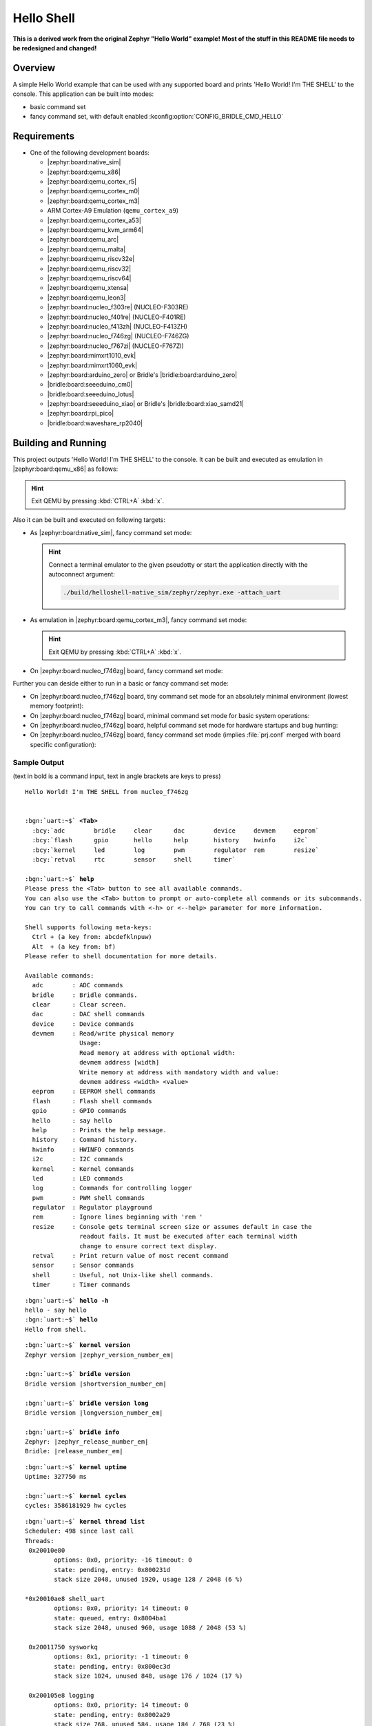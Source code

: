 .. _helloshell-sample:

Hello Shell
###########

**This is a derived work from the original Zephyr "Hello World" example!**
**Most of the stuff in this README file needs to be redesigned and changed!**

Overview
********

A simple Hello World example that can be used with any supported board and
prints 'Hello World! I'm THE SHELL' to the console. This application can be
built into modes:

* basic command set
* fancy command set, with default enabled :kconfig:option:`CONFIG_BRIDLE_CMD_HELLO`

Requirements
************

* One of the following development boards:

  * |zephyr:board:native_sim|
  * |zephyr:board:qemu_x86|
  * |zephyr:board:qemu_cortex_r5|
  * |zephyr:board:qemu_cortex_m0|
  * |zephyr:board:qemu_cortex_m3|
  * ARM Cortex-A9 Emulation (``qemu_cortex_a9``)
  * |zephyr:board:qemu_cortex_a53|
  * |zephyr:board:qemu_kvm_arm64|
  * |zephyr:board:qemu_arc|
  * |zephyr:board:qemu_malta|
  * |zephyr:board:qemu_riscv32e|
  * |zephyr:board:qemu_riscv32|
  * |zephyr:board:qemu_riscv64|
  * |zephyr:board:qemu_xtensa|
  * |zephyr:board:qemu_leon3|
  * |zephyr:board:nucleo_f303re| (NUCLEO-F303RE)
  * |zephyr:board:nucleo_f401re| (NUCLEO-F401RE)
  * |zephyr:board:nucleo_f413zh| (NUCLEO-F413ZH)
  * |zephyr:board:nucleo_f746zg| (NUCLEO-F746ZG)
  * |zephyr:board:nucleo_f767zi| (NUCLEO-F767ZI)
  * |zephyr:board:mimxrt1010_evk|
  * |zephyr:board:mimxrt1060_evk|
  * |zephyr:board:arduino_zero| or Bridle's |bridle:board:arduino_zero|
  * |bridle:board:seeeduino_cm0|
  * |bridle:board:seeeduino_lotus|
  * |zephyr:board:seeeduino_xiao| or Bridle's |bridle:board:xiao_samd21|
  * |zephyr:board:rpi_pico|
  * |bridle:board:waveshare_rp2040|

Building and Running
********************

This project outputs 'Hello World! I'm THE SHELL' to the console. It can be
built and executed as emulation in |zephyr:board:qemu_x86| as follows:

.. zephyr-app-commands::
   :app: bridle/samples/helloshell
   :build-dir: helloshell-qemu_x86
   :board: qemu_x86
   :west-args: -p
   :goals: run
   :host-os: unix

.. hint:: Exit QEMU by pressing :kbd:`CTRL+A` :kbd:`x`.

Also it can be built and executed on following targets:

* As |zephyr:board:native_sim|, fancy command set mode:

  .. zephyr-app-commands::
     :app: bridle/samples/helloshell
     :build-dir: helloshell-native_sim
     :board: native_sim
     :west-args: -p
     :goals: run
     :host-os: unix

  .. hint:: Connect a terminal emulator to the given pseudotty or start the
     application directly with the autoconnect argument:

     .. code-block:: console

        ./build/helloshell-native_sim/zephyr/zephyr.exe -attach_uart

* As emulation in |zephyr:board:qemu_cortex_m3|, fancy command set mode:

  .. zephyr-app-commands::
     :app: bridle/samples/helloshell
     :build-dir: helloshell-qemu_cortex_m3
     :board: qemu_cortex_m3
     :west-args: -p
     :goals: run
     :host-os: unix

  .. hint:: Exit QEMU by pressing :kbd:`CTRL+A` :kbd:`x`.

* On |zephyr:board:nucleo_f746zg| board, fancy command set mode:

  .. zephyr-app-commands::
     :app: bridle/samples/helloshell
     :build-dir: helloshell-nucleo_f746zg
     :board: nucleo_f746zg
     :west-args: -p
     :goals: flash
     :host-os: unix

Further you can deside either to run in a basic or fancy command set
mode:

* On |zephyr:board:nucleo_f746zg| board, tiny command set mode for
  an absolutely minimal environment (lowest memory footprint):

  .. zephyr-app-commands::
     :app: bridle/samples/helloshell
     :build-dir: helloshell-nucleo_f746zg
     :gen-args: -DEXTRA_CONF_FILE="prj-tiny.conf"
     :board: nucleo_f746zg
     :west-args: -p
     :goals: flash
     :host-os: unix

* On |zephyr:board:nucleo_f746zg| board, minimal command set mode for
  basic system operations:

  .. zephyr-app-commands::
     :app: bridle/samples/helloshell
     :build-dir: helloshell-nucleo_f746zg
     :gen-args: -DEXTRA_CONF_FILE="prj-minimal.conf"
     :board: nucleo_f746zg
     :west-args: -p
     :goals: flash
     :host-os: unix

* On |zephyr:board:nucleo_f746zg| board, helpful command set mode for
  hardware startups and bug hunting:

  .. zephyr-app-commands::
     :app: bridle/samples/helloshell
     :build-dir: helloshell-nucleo_f746zg
     :gen-args: -DEXTRA_CONF_FILE="prj-hwstartup.conf"
     :board: nucleo_f746zg
     :west-args: -p
     :goals: flash
     :host-os: unix

* On |zephyr:board:nucleo_f746zg| board, fancy command set mode
  (implies :file:`prj.conf` merged with board specific configuration):

  .. zephyr-app-commands::
     :app: bridle/samples/helloshell
     :build-dir: helloshell-nucleo_f746zg
     :board: nucleo_f746zg
     :west-args: -p
     :goals: flash
     :host-os: unix

Sample Output
=============

(text in bold is a command input, text in angle brackets are keys to press)

.. container:: highlight highlight-console notranslate

   .. parsed-literal::

      Hello World! I'm THE SHELL from nucleo_f746zg


      :bgn:`uart:~$` **<Tab>**
        :bcy:`adc        bridle     clear      dac        device     devmem     eeprom`
        :bcy:`flash      gpio       hello      help       history    hwinfo     i2c`
        :bcy:`kernel     led        log        pwm        regulator  rem        resize`
        :bcy:`retval     rtc        sensor     shell      timer`

      :bgn:`uart:~$` **help**
      Please press the <Tab> button to see all available commands.
      You can also use the <Tab> button to prompt or auto-complete all commands or its subcommands.
      You can try to call commands with <-h> or <--help> parameter for more information.

      Shell supports following meta-keys:
        Ctrl + (a key from: abcdefklnpuw)
        Alt  + (a key from: bf)
      Please refer to shell documentation for more details.

      Available commands:
        adc        : ADC commands
        bridle     : Bridle commands.
        clear      : Clear screen.
        dac        : DAC shell commands
        device     : Device commands
        devmem     : Read/write physical memory
                     Usage:
                     Read memory at address with optional width:
                     devmem address [width]
                     Write memory at address with mandatory width and value:
                     devmem address <width> <value>
        eeprom     : EEPROM shell commands
        flash      : Flash shell commands
        gpio       : GPIO commands
        hello      : say hello
        help       : Prints the help message.
        history    : Command history.
        hwinfo     : HWINFO commands
        i2c        : I2C commands
        kernel     : Kernel commands
        led        : LED commands
        log        : Commands for controlling logger
        pwm        : PWM shell commands
        regulator  : Regulator playground
        rem        : Ignore lines beginning with 'rem '
        resize     : Console gets terminal screen size or assumes default in case the
                     readout fails. It must be executed after each terminal width
                     change to ensure correct text display.
        retval     : Print return value of most recent command
        sensor     : Sensor commands
        shell      : Useful, not Unix-like shell commands.
        timer      : Timer commands

.. container:: highlight highlight-console notranslate

   .. parsed-literal::

      :bgn:`uart:~$` **hello -h**
      hello - say hello
      :bgn:`uart:~$` **hello**
      Hello from shell.

.. container:: highlight highlight-console notranslate

   .. parsed-literal::

      :bgn:`uart:~$` **kernel version**
      Zephyr version |zephyr_version_number_em|

      :bgn:`uart:~$` **bridle version**
      Bridle version |shortversion_number_em|

      :bgn:`uart:~$` **bridle version long**
      Bridle version |longversion_number_em|

      :bgn:`uart:~$` **bridle info**
      Zephyr: |zephyr_release_number_em|
      Bridle: |release_number_em|

.. container:: highlight highlight-console notranslate

   .. parsed-literal::

      :bgn:`uart:~$` **kernel uptime**
      Uptime: 327750 ms

      :bgn:`uart:~$` **kernel cycles**
      cycles: 3586181929 hw cycles

.. container:: highlight highlight-console notranslate

   .. parsed-literal::

      :bgn:`uart:~$` **kernel thread list**
      Scheduler: 498 since last call
      Threads:
       0x20010e80
              options: 0x0, priority: -16 timeout: 0
              state: pending, entry: 0x800231d
              stack size 2048, unused 1920, usage 128 / 2048 (6 %)

      \*0x20010ae8 shell_uart
              options: 0x0, priority: 14 timeout: 0
              state: queued, entry: 0x8004ba1
              stack size 2048, unused 960, usage 1088 / 2048 (53 %)

       0x20011750 sysworkq
              options: 0x1, priority: -1 timeout: 0
              state: pending, entry: 0x800ec3d
              stack size 1024, unused 848, usage 176 / 1024 (17 %)

       0x200105e8 logging
              options: 0x0, priority: 14 timeout: 0
              state: pending, entry: 0x8002a29
              stack size 768, unused 584, usage 184 / 768 (23 %)

       0x200114f0 idle
              options: 0x1, priority: 15 timeout: 0
              state: , entry: 0x801481d
              stack size 320, unused 256, usage 64 / 320 (20 %)

.. container:: highlight highlight-console notranslate

   .. parsed-literal::

      :bgn:`uart:~$` **kernel thread stacks**
      0x20010e80                                  (real size 2048):   unused 1920     usage  128 / 2048 ( 6 %)
      0x20010ae8 shell_uart                       (real size 2048):   unused  960     usage 1088 / 2048 (53 %)
      0x20011750 sysworkq                         (real size 1024):   unused  848     usage  176 / 1024 (17 %)
      0x200105e8 logging                          (real size  768):   unused  584     usage  184 /  768 (23 %)
      0x200114f0 idle                             (real size  320):   unused  256     usage   64 /  320 (20 %)
      0x20015e80 IRQ 00                           (real size 2048):   unused 1816     usage  232 / 2048 (11 %)
